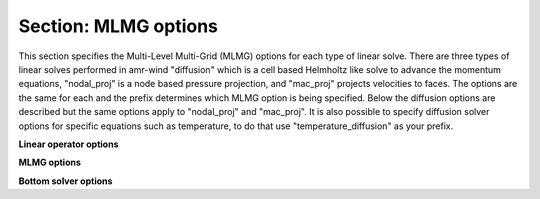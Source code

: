 Section: MLMG options
~~~~~~~~~~~~~~~~~~~~~~~~~~

This section specifies the Multi-Level Multi-Grid (MLMG) options for each type
of linear solve. There are three types of linear solves performed in amr-wind
"diffusion" which is a cell based Helmholtz like solve to advance the momentum
equations, "nodal_proj" is a node based pressure projection, and "mac_proj"
projects velocities to faces. The options are the same for each and the prefix
determines which MLMG option is being specified. Below the diffusion options are
described but the same options apply to "nodal_proj" and "mac_proj". It is also
possible to specify diffusion solver options for specific equations such as
temperature, to do that use "temperature_diffusion" as your prefix.

**Linear operator options**
   
.. input_param:: diffusion.max_coarsening_level

   **type:** Integer, optional, default = 100
   
   This parameter sets the max number of multigrid coarsening allowed at the lowest amr 
   level to the solver. 
   Typically setting to a large number means coarsen as much as possible until the grid 
   can not be coarsened anymore.
      
.. input_param:: diffusion.max_order

   **type:** Integer, optional, default = 2
   
   Order of the one-sided stencil applied near physical boundaries and fine/coarse boundaries.

**MLMG options**

.. input_param:: diffusion.verbose

   **type:** Integer, optional, default = 0

   Sets the verbosity of the MLMG solver.

.. input_param:: diffusion.maxiter

   **type:** Integer, optional, default = 200

   Sets the max number of multigrid iterations. If :input_param:`diffusion.do_fixed_iters`
   is set to True, then AMReX will not abort if specified tolerance is not met
   after max iterations, otherwise it will abort.

.. input_param:: diffusion.do_fixed_iters

   **type:** Boolean, optional, default = true

   If ``true``, then AMReX will not abort if the specified tolerance is not met
   even after :input_param:`diffusion.maxiter` iterations have completed.

.. input_param:: diffusion.mg_rtol

   **type:** Real, optional, default = 1.0e-11
   
   Set the relative tolerance for the linear solver
   
.. input_param:: diffusion.mg_atol

   **type:** Real, optional, default = 1.0e-14
   
   Set the absolute tolerance for the linear solver

.. input_param:: diffusion.fmg_maxiter

   **type:** Integer, optional, default = 0

   Sets the number of F-cycle MG iterations to perform before switching to V-cycle MG.

.. input_param:: diffusion.num_pre_smooth

   **type:** Integer, optional, default = 2

   Number of pre smoothing steps

.. input_param:: diffusion.num_post_smooth

   **type:** Integer, optional, default = 2

   Number of post smoothing steps

.. input_param:: diffusion.num_final_smooth

   **type:** Integer, optional, default = 8

   Number of final smoother steps applied

.. input_param:: diffusion.num_bottom_smooth

   **type:** Integer, optional, default = 0

   Number of smoother steps applied during bottom solve.

**Bottom solver options**
   
.. input_param:: diffusion.bottom_solver

   **type:** String, optional, default = "bicgstab"
   
   Set the bottom solver type. Current bottom solver options 
   include: smoother, bicgstab, cg, bicgcg, cgbicg, hypre, and petsc. 
   The hyper and petsc options will require compiling with those libraries.

.. input_param:: diffusion.bottom_verbose

   **type:** Integer, optional, default = 0

   Sets the verbosity of the bottom solver within MLMG.

.. input_param:: diffusion.bottom_rtol

   **type:** Real, optional, default = 1.0e-4

   Set the relative tolerance for the bottom solver for convergence.

.. input_param:: diffusion.bottom_atol

   **type:** Real, optional, default = -1.0

   Set the absolute tolerance for the bottom solve. Setting a negative number
   disables absolute tolerance check.

.. input_param:: diffusion.bottom_maxiter

   **type:** Integer, optional, default = 200

   Maximum number of iterations for the bottom solver

.. input_param:: diffusion.hypre_interface

   **type:** String, optional, default = ``ij``

   The hypre interface to use when :input_param:`diffusion.bottom_solver` is set
   to ``hypre``. Valid choices are: ``ij``, ``semi_structured``, and
   ``structured``.

.. input_param:: diffusion.hypre_namespace

   The ParmParse ``prefix`` where the hypre options must be read from for this
   solver. For example, to set hypre options for NodalProjector

   ..
      nodal_proj.hypre_namespace = "nodal_proj.hypre"
      nodal_proj.hypre.hypre_solver = GMRES
      nodal_proj.hypre.hypre_preconditioner = BoomerAMG


